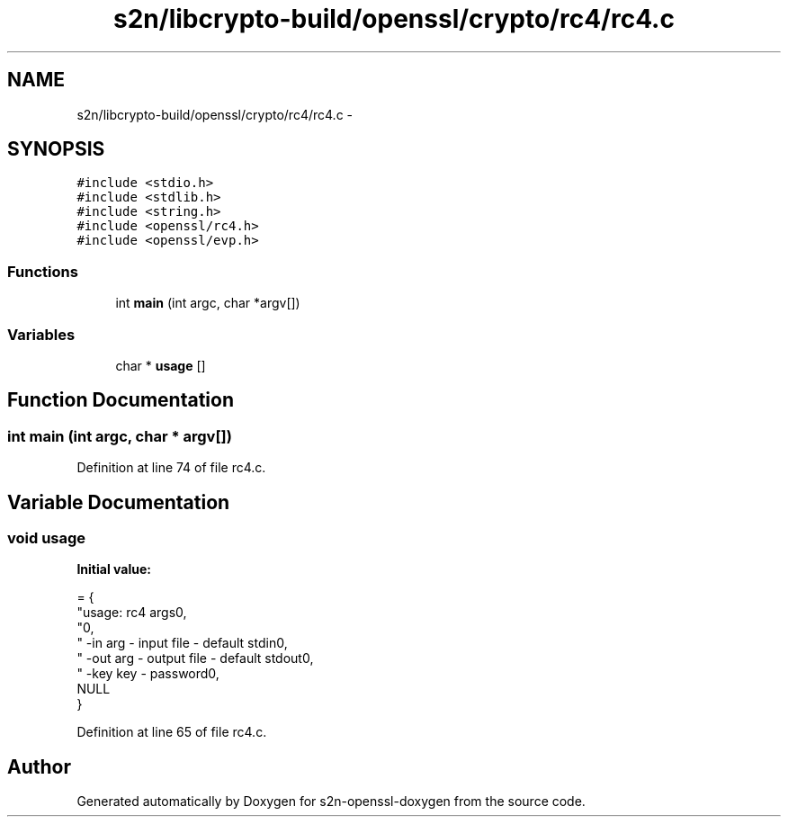 .TH "s2n/libcrypto-build/openssl/crypto/rc4/rc4.c" 3 "Thu Jun 30 2016" "s2n-openssl-doxygen" \" -*- nroff -*-
.ad l
.nh
.SH NAME
s2n/libcrypto-build/openssl/crypto/rc4/rc4.c \- 
.SH SYNOPSIS
.br
.PP
\fC#include <stdio\&.h>\fP
.br
\fC#include <stdlib\&.h>\fP
.br
\fC#include <string\&.h>\fP
.br
\fC#include <openssl/rc4\&.h>\fP
.br
\fC#include <openssl/evp\&.h>\fP
.br

.SS "Functions"

.in +1c
.ti -1c
.RI "int \fBmain\fP (int argc, char *argv[])"
.br
.in -1c
.SS "Variables"

.in +1c
.ti -1c
.RI "char * \fBusage\fP []"
.br
.in -1c
.SH "Function Documentation"
.PP 
.SS "int main (int argc, char * argv[])"

.PP
Definition at line 74 of file rc4\&.c\&.
.SH "Variable Documentation"
.PP 
.SS "\fBvoid\fP usage"
\fBInitial value:\fP
.PP
.nf
= {
    "usage: rc4 args\n",
    "\n",
    " -in arg         - input file - default stdin\n",
    " -out arg        - output file - default stdout\n",
    " -key key        - password\n",
    NULL
}
.fi
.PP
Definition at line 65 of file rc4\&.c\&.
.SH "Author"
.PP 
Generated automatically by Doxygen for s2n-openssl-doxygen from the source code\&.
